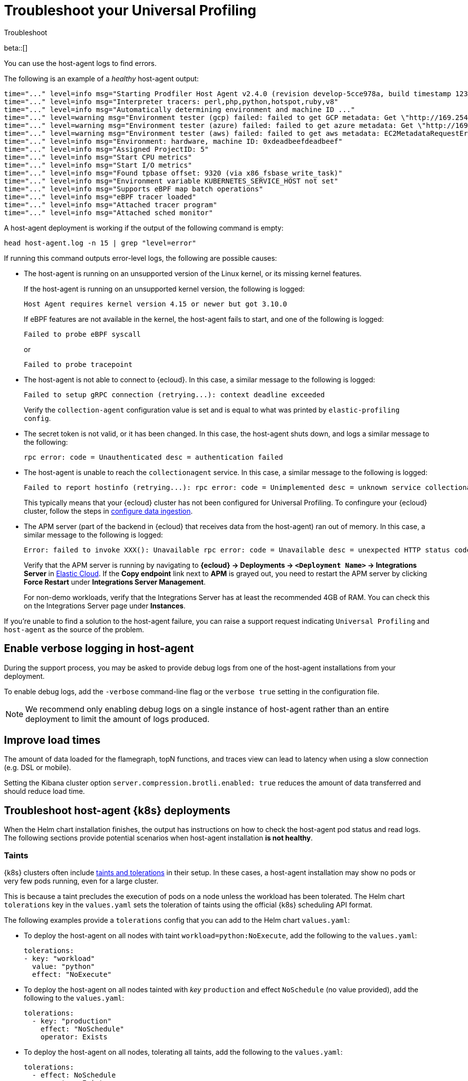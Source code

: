 [[profiling-troubleshooting]]
= Troubleshoot your Universal Profiling 

++++
<titleabbrev>Troubleshoot</titleabbrev>
++++

beta::[]

You can use the host-agent logs to find errors.

The following is an example of a _healthy_ host-agent output:

[source,logs]
----
time="..." level=info msg="Starting Prodfiler Host Agent v2.4.0 (revision develop-5cce978a, build timestamp 12345678910)"
time="..." level=info msg="Interpreter tracers: perl,php,python,hotspot,ruby,v8"
time="..." level=info msg="Automatically determining environment and machine ID ..."
time="..." level=warning msg="Environment tester (gcp) failed: failed to get GCP metadata: Get \"http://169.254.169.254/computeMetadata/v1/instance/id\": dial tcp 169.254.169.254:80: i/o timeout"
time="..." level=warning msg="Environment tester (azure) failed: failed to get azure metadata: Get \"http://169.254.169.254/metadata/instance/compute?api-version=2020-09-01&format=json\": context deadline exceeded (Client.Timeout exceeded while awaiting headers)"
time="..." level=warning msg="Environment tester (aws) failed: failed to get aws metadata: EC2MetadataRequestError: failed to get EC2 instance identity document\ncaused by: RequestError: send request failed\ncaused by: Get \"http://169.254.169.254/latest/dynamic/instance-identity/document\": context deadline exceeded (Client.Timeout exceeded while awaiting headers)"
time="..." level=info msg="Environment: hardware, machine ID: 0xdeadbeefdeadbeef"
time="..." level=info msg="Assigned ProjectID: 5"
time="..." level=info msg="Start CPU metrics"
time="..." level=info msg="Start I/O metrics"
time="..." level=info msg="Found tpbase offset: 9320 (via x86_fsbase_write_task)"
time="..." level=info msg="Environment variable KUBERNETES_SERVICE_HOST not set"
time="..." level=info msg="Supports eBPF map batch operations"
time="..." level=info msg="eBPF tracer loaded"
time="..." level=info msg="Attached tracer program"
time="..." level=info msg="Attached sched monitor"
----

A host-agent deployment is working if the output of the following command is empty:

[source,logs]
----
head host-agent.log -n 15 | grep "level=error"
----

If running this command outputs error-level logs, the following are possible causes:

* The host-agent is running on an unsupported version of the Linux kernel, or its missing kernel features.
+
If the host-agent is running on an unsupported kernel version, the following is logged:
+
[source,logs]
----
Host Agent requires kernel version 4.15 or newer but got 3.10.0
----
+
If eBPF features are not available in the kernel, the host-agent fails to start, and one of the following is logged:
+
[source,logs]
----
Failed to probe eBPF syscall
----
+
or
+
[source,logs]
----
Failed to probe tracepoint
----
* The host-agent is not able to connect to {ecloud}. In this case, a similar message to the following is logged:
+
[source,logs]
----
Failed to setup gRPC connection (retrying...): context deadline exceeded
----
+
Verify the `collection-agent` configuration value is set and is equal to what was printed by `elastic-profiling config`.
* The secret token is not valid, or it has been changed. In this case, the host-agent shuts down, and logs a similar message to the following:
+
[source,logs]
----
rpc error: code = Unauthenticated desc = authentication failed
----
* The host-agent is unable to reach the `collectionagent` service. In this case, a similar message to the following is logged:
+
[source,logs]
----
Failed to report hostinfo (retrying...): rpc error: code = Unimplemented desc = unknown service collectionagent.CollectionAgent"
----
+
This typically means that your {ecloud} cluster has not been configured for Universal Profiling. To confingure your {ecloud} cluster, follow the steps in <<profiling-configure-data-ingestion,configure data ingestion>>.
* The APM server (part of the backend in {ecloud} that receives data from the host-agent) ran out of memory. In this case, a similar message to the following is logged:
+
[source,logs]
----
Error: failed to invoke XXX(): Unavailable rpc error: code = Unavailable desc = unexpected HTTP status code received from server: 502 (Bad Gateway); transport: received unexpected content-type "application/json; charset=UTF-8"
----
+
Verify that the APM server is running by navigating to *{ecloud} → Deployments → `<Deployment Name>` → Integrations Server* in https://cloud.elastic.co/home[Elastic Cloud]. If the *Copy endpoint* link next to *APM* is grayed out,
you need to restart the APM server by clicking *Force Restart* under *Integrations Server Management*.
+
For non-demo workloads, verify that the Integrations Server has at least the recommended 4GB of RAM. You can check this on the Integrations Server page under *Instances*.

If you're unable to find a solution to the host-agent failure, you can raise a support request indicating `Universal Profiling` and `host-agent` as the source of the problem.

[discrete]
[[profiling-enable-verbose-logging]]
== Enable verbose logging in host-agent

During the support process, you may be asked to provide debug logs from one of the host-agent installations from your
deployment.

To enable debug logs, add the `-verbose` command-line flag or the `verbose true` setting in the configuration file.

NOTE: We recommend only enabling debug logs on a single instance of host-agent rather than an entire deployment to limit the amount of logs produced.

[discrete]
[[profiling-improve-load-time]]
== Improve load times

The amount of data loaded for the flamegraph, topN functions, and traces view can lead to latency when using a slow connection (e.g. DSL or mobile).

Setting the Kibana cluster option `server.compression.brotli.enabled: true` reduces the amount of data transferred and should reduce load time.

[discrete]
[[profiling-troubleshoot-kubernetes]]
== Troubleshoot host-agent {k8s} deployments

When the Helm chart installation finishes, the output has instructions on how to check the host-agent pod status and read logs.
The following sections provide potential scenarios when host-agent installation *is not healthy*.

[discrete]
[[profiling-taints]]
=== Taints

{k8s} clusters often include https://kubernetes.io/docs/concepts/scheduling-eviction/taint-and-toleration/[taints and tolerations] in their setup.
In these cases, a host-agent installation may show no pods or very few pods running, even for a large cluster.

This is because a taint precludes the execution of pods on a node unless the workload has been tolerated.
The Helm chart `tolerations` key in the `values.yaml` sets the toleration of taints using the official {k8s} scheduling API
format.

The following examples provide a `tolerations` config that you can add to the Helm chart `values.yaml`:

* To deploy the host-agent on all nodes with taint `workload=python:NoExecute`, add the following to the `values.yaml`:
+ 
[source,yaml]
----
tolerations:
- key: "workload"
  value: "python"
  effect: "NoExecute"
----
* To deploy the host-agent on all nodes tainted with _key_ `production` and effect `NoSchedule` (no value provided), add the following to the `values.yaml`:
+
[source,yaml]
----
tolerations:
  - key: "production"
    effect: "NoSchedule"
    operator: Exists
----
* To deploy the host-agent on all nodes, tolerating all taints, add the following to the `values.yaml`:
+
[source,yaml]
----
tolerations:
  - effect: NoSchedule
    operator: Exists
  - effect: NoExecute
    operator: Exists
----

[discrete]
[[profiling-security-policy-enforcement]]
=== Security policy enforcement

Some {k8s} clusters are configured with hardened security add-ons to limit the blast radius of exploited application vulnerabilities. 
Different hardening methodologies can impair host-agent operations and may, for example, result in pods continuously restarting after displaying a `CrashLoopBackoff` status.

[discrete]
[[profiling-kubernetes-podsecuritypolicy]]
==== {k8s} PodSecurityPolicy (https://kubernetes.io/blog/2021/04/06/podsecuritypolicy-deprecation-past-present-and-future/[deprecated])

This {k8s} API has been deprecated, but some still use it. A PodSecurityPolicy (PSP) may explicitly prevent the execution of `privileged` containers across the entire cluster.

Since host-agent _needs_ privileges in most kernels/CRI, you need to build a PSP to allow the host-agent DaemonSet to run.

[discrete]
[[profiling-policy-engines]]
==== {k8s} policy engines

Read more about {k8s} policy engines in the https://github.com/kubernetes/sig-security/blob/main/sig-security-docs/papers/policy/kubernetes-policy-management.md[SIG-Security documentation].

The following tools _may_ prevent the execution of host-agent pods as the Helm chart builds a cluster role and binds it into the host-agent service account (we use it for container metadata):

* Open Policy Agent Gatekeeper
* Kyverno
* Fairwinds Polaris

If you have a policy engine in place, configure it to allow the host-agent execution and RBAC configs.

[discrete]
[[profiling-network-config]]
==== Network configurations

In some instances, your host-agent pods may be running fine, but they will not connect to the remote data collector gRPC interface and stay in the startup phase, while trying to connect periodically.

The following are potential causes:

* {k8s} https://kubernetes.io/docs/concepts/services-networking/network-policies/[`NetworkPolicies`] define connectivity rules that prevent all outgoing traffic unless explicitly allow-listed.
* Cloud or datacenter provider network rules are restricting egress traffic to allowed destinations only (ACLs).

[discrete]
[[profiling-os-level-security]]
==== OS-level security

These settings _are not part of {k8s}_ and may have been included in the node setup. They can prevent the host-agent from working properly, as they intercept syscalls from the host-agent to the kernel and modify or block them.

If you have implemented security hardening (some providers listed below), you should know the privileges the host-agent needs.

* gVisor on GKE
* seccomp filters
* AppArmor LSM


[discrete]
[[profiling-submit-support]]
== Submit a support request

You can submit a support request from the https://cloud.elastic.co/support[support request page] in the {ecloud} console.

In the support request, specify if your issue deals with the host-agent or the Kibana app.

[discrete]
[[profiling-send-feedback]]
== Send feedback

If troubleshooting and support are not fixing your issues, or you have any other feedback that you want to share about the
product, send the Universal Profiling team an email at `profiling-feedback@elastic.co`.
